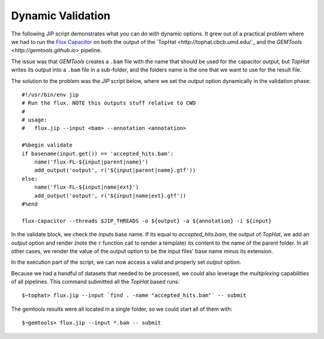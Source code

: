 Dynamic Validation
==================
The following JIP script demonstrates what you can do with dynamic options. It
grew out of a practical problem where we had to run the `Flux Capacitor
<http://sammeth.net/confluence/display/FLUX/Home>`_ on both the output
of the `TopHat <http://tophat.cbcb.umd.edu/`_ and the `GEMTools 
<http://gemtools.github.io>` pipeline.

The issue was that *GEMTools* creates a ``.bam`` file with the name that
should be used for the capacitor output, but *TopHat* writes its output
into a ``.bam`` file in a sub-folder, and the folders name is the one that
we want to use for the result file. 

The solution to the problem was the *JIP* script below, where we set the 
*output* option dynamically in the validation phase::

    #!/usr/bin/env jip
    # Run the flux. NOTE this outputs stuff relative to CWD
    #
    # usage:
    #   flux.jip --input <bam> --annotation <annotation>

    #%begin validate
    if basename(input.get()) == 'accepted_hits.bam':
        name('flux-FL-${input|parent|name}')
        add_output('output', r('${input|parent|name}.gtf'))
    else:
        name('flux-FL-${input|name|ext}')
        add_output('output', r('${input|name|ext}.gtf'))
    #%end

    flux-capacitor --threads $JIP_THREADS -o ${output} -a ${annotation} -i ${input}

In the validate block, we check the inputs base name. If its equal to 
*accepted_hits.bam*, the output of *TopHat*, we add an *output* option and 
render (note the ``r`` function call to render a template) its content to 
the name of the parent folder. In all other cases, we render the value of the
output option to be the input files' base name minus its extension. 

In the execution part of the script, we can now access a valid and properly 
set *output* option. 

Because we had a handful of datasets that needed to be processed, we could also
leverage the *multiplexing* capabilities of all pipelines. This command
submitted all the *TopHat* based runs::

    $~tophat> flux.jip --input `find . -name "accepted_hits.bam"` -- submit

The gemtools results were all located in a single folder, so we could start
all of them with::

    $~gemtools> flux.jip --input *.bam -- submit
